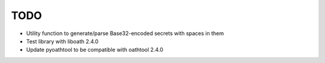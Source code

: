 TODO
====

* Utility function to generate/parse Base32-encoded secrets with spaces in them
* Test library with liboath 2.4.0
* Update pyoathtool to be compatible with oathtool 2.4.0
